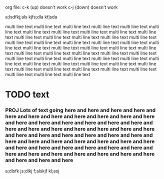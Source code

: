 

org file:
  c-k (up)   doesn't work
  c-j (down) doesn't work


a;lsdfkj;als kjfs;dla kfjsda



multi line text multi line text multi line text multi line text multi line text multi line text multi line text multi line text multi line text multi line text multi line text multi line text multi line text multi line text multi line text multi line text multi line text multi line text multi line text multi line text multi line text multi line text multi line text multi line text multi line text multi line text multi line text multi line text multi line text multi line text multi line text multi line text multi line text multi line text multi line text multi line text multi line text multi line text multi line text multi line text multi line text multi line text multi line text multi line text multi line text multi line text multi line text multi line text multi line text multi line text multi line text 

* TODO text
*** PROJ Lots of text going here and here and here and here and here and here and here and here and here and here and here and here and here and here and here and here and here and here and here and here and here and here and here and here and here and here and here and here and here and here and here and here and here and here and here and here and here and here and here and here and here and here and here and here and here and here and here and here and here and here and here and here and here 

a;dlsfk js;dlkj f;alskjf kl;asj 




